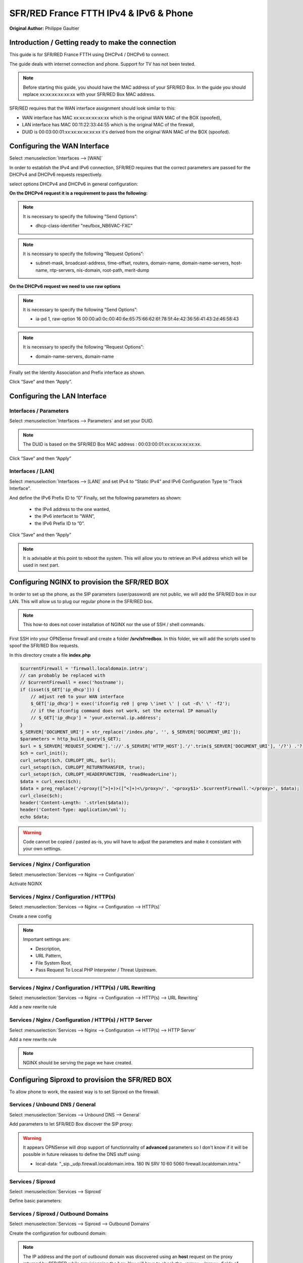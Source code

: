 SFR/RED France FTTH IPv4 & IPv6 & Phone
=======================================

**Original Author:** Philippe Gaultier

**Introduction / Getting ready to make the connection**
-------------------------------------------------------

This guide is for SFR/RED France FTTH using DHCPv4  / DHCPv6 to connect.

The guide deals with internet connection and phone. Support for TV has not been tested.

.. Note::
    Before starting this guide, you should have the MAC address of your SFR/RED Box. In the guide you should replace xx:xx:xx:xx:xx:xx with your SFR/RED Box MAC address.

SFR/RED requires that the WAN interface assignment should look similar to this:

.. image:: images/SFRRED_assignations.png
	:width: 100%

* WAN interface has MAC xx:xx:xx:xx:xx:xx which is the original WAN MAC of the BOX (spoofed),
* LAN interface has MAC 00:11:22:33:44:55 which is the original MAC of the firewall,
* DUID is 00:03:00:01:xx:xx:xx:xx:xx:xx it's derived from the original WAN MAC of the BOX (spoofed).

**Configuring the WAN Interface**
---------------------------------

Select :menuselection:`Interfaces --> [WAN]`

In order to establish the IPv4 and IPv6 connection, SFR/RED requires that the correct parameters are passed for the DHCPv4 and DHCPv6
requests respectively.

select options DHCPv4 and DHCPv6 in general configuration:

.. image:: images/SFRRED_WAN_configuration_1.png
	:width: 100%

**On the DHCPv4 request it is a requirement to pass the following:**

.. image:: images/SFRRED_WAN_configuration_2.png
	:width: 100%

.. Note::
    It is necessary to specify the following ”Send Options”:

    * dhcp-class-identifier "neufbox_NB6VAC-FXC"

.. Note::
    It is necessary to specify the following ”Request Options”:

    * subnet-mask, broadcast-address, time-offset, routers, domain-name, domain-name-servers, host-name, ntp-servers, nis-domain, root-path, merit-dump


**On the DHCPv6 request we need to use raw options**

.. image:: images/SFRRED_WAN_configuration_3.png
	:width: 100%

.. Note::
    It is necessary to specify the following ”Send Options”:

    * ia-pd 1, raw-option 16 00:00:a0:0c:00:40:6e:65:75:66:62:6f:78:5f:4e:42:36:56:41:43:2d:46:58:43

.. Note::
    It is necessary to specify the following ”Request Options”:

    * domain-name-servers, domain-name

Finally set the Identity Association and Prefix interface as shown.

Click ”Save” and then ”Apply”.


**Configuring the LAN Interface**
---------------------------------

Interfaces / Parameters
+++++++++++++++++++++++

Select :menuselection:`Interfaces --> Parameters` and set your DUID.

.. image:: images/SFRRED_interfaces_parameters.png
	:width: 100%

.. Note::
    The DUID is based on the SFR/RED Box MAC address : 00:03:00:01:xx:xx:xx:xx:xx:xx.

Click ”Save” and then ”Apply”

Interfaces / [LAN]
++++++++++++++++++

Select :menuselection:`Interfaces --> [LAN]` and set IPv4 to “Static IPv4” and IPv6 Configuration Type to
“Track Interface”.

.. image:: images/SFRRED_LAN_configuration_1.png
	:width: 100%


And define the IPv6 Prefix ID to ”0”
Finally, set the following parameters as shown:
 * the IPv4 address to the one wanted,
 * the IPv6 interfacet to ”WAN”,
 * the IPv6 Prefix ID to ”0”.


.. image:: images/SFRRED_LAN_configuration_2.png
	:width: 100%

Click ”Save” and then ”Apply”



.. Note::
    It is advisable at this point to reboot the system. This will allow you to retrieve an IPv4 address which will be used in next part.

**Configuring NGINX to provision the SFR/RED BOX**
--------------------------------------------------

In order to set up the phone, as the SIP parameters (user/password) are not public, we will add the SFR/RED box in our LAN.
This will allow us to plug our regular phone in the SFR/RED box.

.. Note::
    This how-to does not cover installation of NGINX nor the use of SSH / shell commands.

First SSH into your OPNSense firewall and create a folder **/srv/sfrredbox**. In this folder, we will add the scripts used to spoof the SFR/RED Box requests.

In this directory create a file **index.php**

.. code-block:: php

    $currentFirewall = 'firewall.localdomain.intra';
    // can probably be replaced with
    // $currentFirewall = exec('hostname');
    if (isset($_GET['ip_dhcp'])) {
        // adjust re0 to your WAN interface
        $_GET['ip_dhcp'] = exec('ifconfig re0 | grep \'inet \' | cut -d\' \' -f2');
        // if the ifconfig command does not work, set the external IP manually
        // $_GET['ip_dhcp'] = 'your.external.ip.address';
    }
    $_SERVER['DOCUMENT_URI'] = str_replace('/index.php', '', $_SERVER['DOCUMENT_URI']);
    $parameters = http_build_query($_GET);
    $url = $_SERVER['REQUEST_SCHEME'].'://'.$_SERVER['HTTP_HOST'].'/'.trim($_SERVER['DOCUMENT_URI'], '/?') .'?'.$parameters;
    $ch = curl_init();
    curl_setopt($ch, CURLOPT_URL, $url);
    curl_setopt($ch, CURLOPT_RETURNTRANSFER, true);
    curl_setopt($ch, CURLOPT_HEADERFUNCTION, 'readHeaderLine');
    $data = curl_exec($ch);
    $data = preg_replace('/<proxy([^>]+)>([^<]+)<\/proxy>/', '<proxy$1>'.$currentFirewall.'</proxy>', $data);
    curl_close($ch);
    header('Content-Length: '.strlen($data));
    header('Content-Type: application/xml');
    echo $data;


.. Warning::
    Code cannot be copied / pasted as-is, you will have to adjust the parameters and make it consistant with your own settings.

Services / Nginx / Configuration
++++++++++++++++++++++++++++++++

Select :menuselection:`Services --> Nginx --> Configuration`

Activate NGINX

.. image:: images/SFRRED_services_nginx_configuration_1.png
	:width: 100%

Services / Nginx / Configuration / HTTP(s)
++++++++++++++++++++++++++++++++++++++++++

Select :menuselection:`Services --> Nginx --> Configuration --> HTTP(s)`

Create a new config

.. image:: images/SFRRED_services_nginx_configuration_2.png
	:width: 100%

.. Note::
    Important settings are:

    * Description,
    * URL Pattern,
    * File System Root,
    * Pass Request To Local PHP Interpreter / Threat Upstream.

Services / Nginx / Configuration / HTTP(s) / URL Rewriting
++++++++++++++++++++++++++++++++++++++++++++++++++++++++++

Select :menuselection:`Services --> Nginx --> Configuration --> HTTP(s) --> URL Rewriting`

Add a new rewrite rule

.. image:: images/SFRRED_services_nginx_configuration_3.png
	:width: 100%

Services / Nginx / Configuration / HTTP(s) / HTTP Server
++++++++++++++++++++++++++++++++++++++++++++++++++++++++

Select :menuselection:`Services --> Nginx --> Configuration --> HTTP(s) --> HTTP Server`

Add a new rewrite rule

.. image:: images/SFRRED_services_nginx_configuration_4.png
	:width: 100%

.. Note::
    NGINX should be serving the page we have created.


**Configuring Siproxd to provision the SFR/RED BOX**
-----------------------------------------------------

To allow phone to work, the easiest way is to set Siproxd on the firewall.

Services / Unbound DNS / General
++++++++++++++++++++++++++++++++

Select :menuselection:`Services --> Unbound DNS --> General`

Add parameters to let SFR/RED Box discover the SIP proxy:

.. image:: images/SFRRED_services_unbound_configuration_1.png
	:width: 100%

.. Warning::
    It appears OPNSense will drop support of functionnality of **advanced** parameters so I don't know if it will be possible in future releases
    to define the DNS stuff using:

    * local-data: "_sip._udp.firewall.localdomain.intra. 180 IN SRV 10 60 5060  firewall.localdomain.intra."

Services / Siproxd
++++++++++++++++++

Select :menuselection:`Services --> Siproxd`

Define basic parameters:

.. image:: images/SFRRED_services_siproxd_configuration_1.png
	:width: 100%

Services / Siproxd / Outbound Domains
+++++++++++++++++++++++++++++++++++++

Select :menuselection:`Services --> Siproxd --> Outbound Domains`

Create the configuration for outbound domain:

.. image:: images/SFRRED_services_siproxd_configuration_2.png
	:width: 100%

.. Note::
    The IP address and the port of outbound domain was discovered using an **host** request on the proxy returned by SFR/RED while provisionning the box.
    You will have to check the <proxy></proxy> fields of **voip2.xml**.

    .. highlights::
        host -t SRV _sip._udp.residential.p-cscf.sfr.net

.. Note::
    the host request result gives available SIP servers with the port to use (in my case 5062).

    .. highlights::
        _sip._udp.residential.p-cscf.sfr.net has SRV record 10 0 5062 mitry.p-cscf.sfr.net.
        _sip._udp.residential.p-cscf.sfr.net has SRV record 10 0 5062 corbas.p-cscf.sfr.net.
        _sip._udp.residential.p-cscf.sfr.net has SRV record 10 0 5062 trappes.p-cscf.sfr.net.


**Configuring NAT to redirect SFR/RED BOX calls to NGINX**
----------------------------------------------------------

To allow correct port forwarding, we will configure OPNSense to affect a **static** IP to the SFR/RED Box and we will create an alias for it.

Services / DHCPv4 / [LAN]
+++++++++++++++++++++++++

Select :menuselection:`Services --> DHCPv4 --> [LAN]`

Click on `[+]` to add a static mapping:

.. image:: images/SFRRED_services_dhcp_lan.png
	:width: 100%

Firewall / NAT / Port Forward
+++++++++++++++++++++++++++++

Select :menuselection:`Firewall --> NAT --> Port Forward`

Add a new forwarding rule:

.. image:: images/SFRRED_lan_port_forwarding.png
	:width: 100%



.. Note::
    Right now, everything should be ready. Restart the firewall, once ready plug the SFR/RED Box on your LAN and start it.
    You should be able to enjoy IPv4, IPv6 and Phone.

